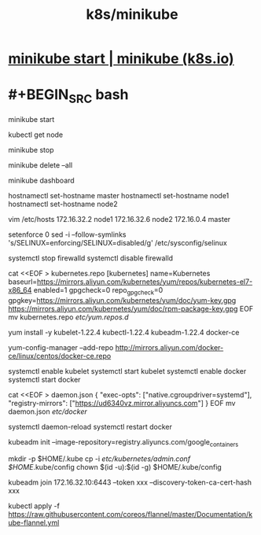 #+title: k8s/minikube

* [[https://minikube.sigs.k8s.io/docs/start/][minikube start | minikube (k8s.io)]]
* #+BEGIN_SRC bash
# 启动集群
minikube start
# 查看节点。kubectl 是一个用来跟 K8S 集群进行交互的命令行工具
kubectl get node
# 停止集群
minikube stop
# 清空集群
minikube delete --all
# 安装集群可视化 Web UI 控制台
minikube dashboard

# 每个节点分别设置对应主机名
hostnamectl set-hostname master
hostnamectl set-hostname node1
hostnamectl set-hostname node2

# 所有节点都修改 hosts
vim /etc/hosts
172.16.32.2 node1
172.16.32.6 node2
172.16.0.4 master

# 所有节点关闭 SELinux
setenforce 0
sed -i --follow-symlinks 's/SELINUX=enforcing/SELINUX=disabled/g' /etc/sysconfig/selinux

# 所有节点确保防火墙关闭
systemctl stop firewalld
systemctl disable firewalld

# 添加 k8s 安装源
cat <<EOF > kubernetes.repo
[kubernetes]
name=Kubernetes
baseurl=https://mirrors.aliyun.com/kubernetes/yum/repos/kubernetes-el7-x86_64
enabled=1
gpgcheck=0
repo_gpgcheck=0
gpgkey=https://mirrors.aliyun.com/kubernetes/yum/doc/yum-key.gpg https://mirrors.aliyun.com/kubernetes/yum/doc/rpm-package-key.gpg
EOF
mv kubernetes.repo /etc/yum.repos.d/
# 安装所需组件（所有节点）
yum install -y kubelet-1.22.4 kubectl-1.22.4 kubeadm-1.22.4 docker-ce
# 添加 Docker 安装源
yum-config-manager --add-repo http://mirrors.aliyun.com/docker-ce/linux/centos/docker-ce.repo

# auto start 
systemctl enable kubelet
systemctl start kubelet
systemctl enable docker
systemctl start docker

# kubernetes 官方推荐 docker 等使用 systemd 作为 cgroupdriver，否则 kubelet 启动不了
cat <<EOF > daemon.json
{
  "exec-opts": ["native.cgroupdriver=systemd"],
  "registry-mirrors": ["https://ud6340vz.mirror.aliyuncs.com"]
}
EOF
mv daemon.json /etc/docker/

# 重启生效
systemctl daemon-reload
systemctl restart docker

# 用 kubeadm 初始化集群（仅在主节点跑）
# 初始化集群控制台 Control plane
# 失败了可以用 kubeadm reset 重置
kubeadm init --image-repository=registry.aliyuncs.com/google_containers

# 记得把 kubeadm join xxx 保存起来
# 忘记了重新获取：kubeadm token create --print-join-command

# 复制授权文件，以便 kubectl 可以有权限访问集群
# 如果你其他节点需要访问集群，需要从主节点复制这个文件过去其他节点
mkdir -p $HOME/.kube
cp -i /etc/kubernetes/admin.conf $HOME/.kube/config
chown $(id -u):$(id -g) $HOME/.kube/config

# 在其他机器上创建 ~/.kube/config 文件也能通过 kubectl 访问到集群

# 把工作节点加入集群（只在工作节点跑）
kubeadm join 172.16.32.10:6443 --token xxx --discovery-token-ca-cert-hash xxx

# install network plugin
# 很有可能国内网络访问不到这个资源，你可以网上找找国内的源安装 flannel
kubectl apply -f https://raw.githubusercontent.com/coreos/flannel/master/Documentation/kube-flannel.yml

#+END_SRC